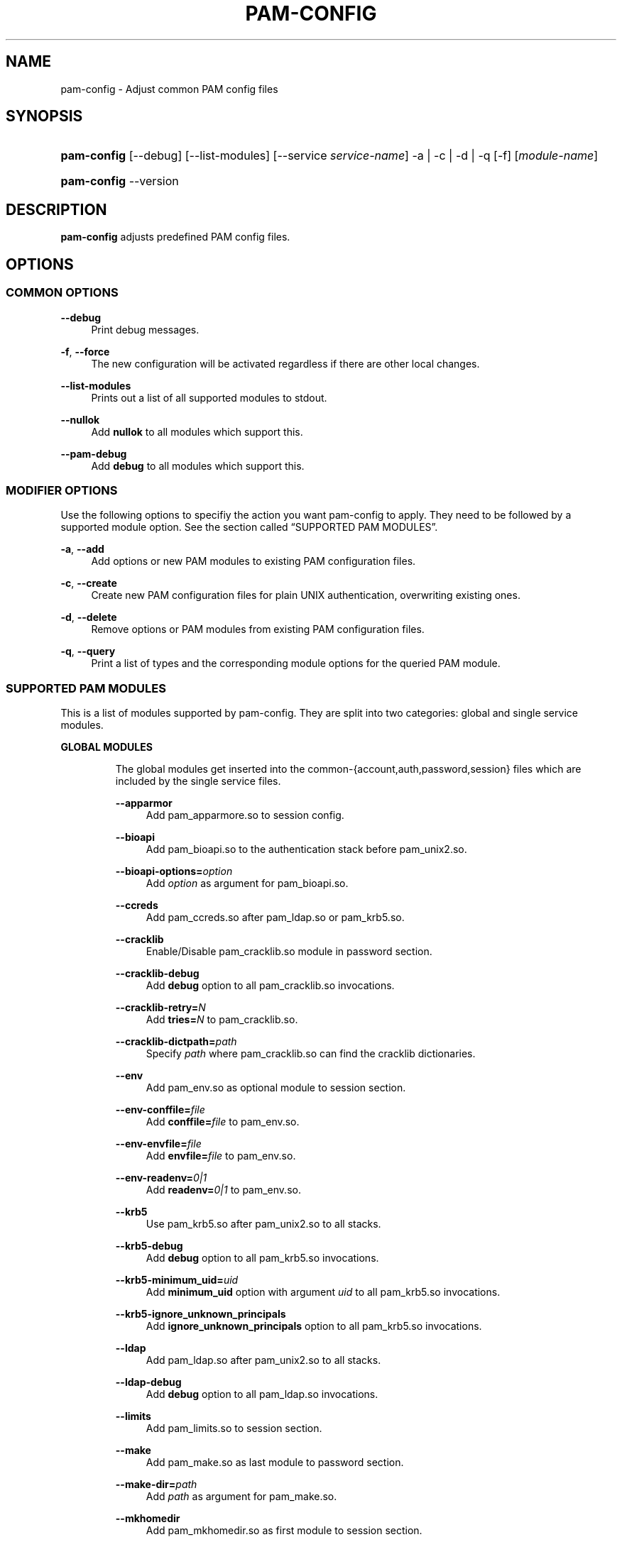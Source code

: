 .\"     Title: pam\-config
.\"    Author: 
.\" Generator: DocBook XSL Stylesheets v1.71.1 <http://docbook.sf.net/>
.\"      Date: 08/14/2007
.\"    Manual: Reference Manual
.\"    Source: Reference Manual
.\"
.TH "PAM\-CONFIG" "8" "08/14/2007" "Reference Manual" "Reference Manual"
.\" disable hyphenation
.nh
.\" disable justification (adjust text to left margin only)
.ad l
.SH "NAME"
pam\-config \- Adjust common PAM config files
.SH "SYNOPSIS"
.HP 11
\fBpam\-config\fR [\-\-debug] [\-\-list\-modules] [\-\-service\ \fIservice\-name\fR] \-a | \-c | \-d | \-q  [\-f] [\fImodule\-name\fR]
.HP 11
\fBpam\-config\fR \-\-version
.SH "DESCRIPTION"
.PP

\fBpam\-config\fR
adjusts predefined PAM config files.
.SH "OPTIONS"
.SS "COMMON OPTIONS"
.PP
\fB\-\-debug\fR
.RS 4
Print debug messages.
.RE
.PP
\fB\-f\fR, \fB\-\-force\fR
.RS 4
The new configuration will be activated regardless if there are other local changes.
.RE
.PP
\fB\-\-list\-modules\fR
.RS 4
Prints out a list of all supported modules to stdout.
.RE
.PP
\fB\-\-nullok\fR
.RS 4
Add
\fBnullok\fR
to all modules which support this.
.RE
.PP
\fB\-\-pam\-debug\fR
.RS 4
Add
\fBdebug\fR
to all modules which support this.
.RE
.SS "MODIFIER OPTIONS"
.PP
Use the following options to specifiy the action you want pam\-config to apply. They need to be followed by a supported module option. See
the section called \(lqSUPPORTED PAM MODULES\(rq.
.PP
\fB\-a\fR, \fB\-\-add\fR
.RS 4
Add options or new PAM modules to existing PAM configuration files.
.RE
.PP
\fB\-c\fR, \fB\-\-create\fR
.RS 4
Create new PAM configuration files for plain UNIX authentication, overwriting existing ones.
.RE
.PP
\fB\-d\fR, \fB\-\-delete\fR
.RS 4
Remove options or PAM modules from existing PAM configuration files.
.RE
.PP
\fB\-q\fR, \fB\-\-query\fR
.RS 4
Print a list of types and the corresponding module options for the queried PAM module.
.RE
.SS "SUPPORTED PAM MODULES"
.PP
This is a list of modules supported by pam\-config. They are split into two categories: global and single service modules.
.sp
.it 1 an-trap
.nr an-no-space-flag 1
.nr an-break-flag 1
.br
\fBGLOBAL MODULES\fR
.RS
.PP
The global modules get inserted into the common\-{account,auth,password,session} files which are included by the single service files.
.PP
\fB\-\-apparmor\fR
.RS 4
Add pam_apparmore.so to session config.
.RE
.PP
\fB\-\-bioapi\fR
.RS 4
Add pam_bioapi.so to the authentication stack before pam_unix2.so.
.RE
.PP
\fB\-\-bioapi\-options=\fR\fIoption\fR
.RS 4
Add
\fIoption\fR
as argument for pam_bioapi.so.
.RE
.PP
\fB\-\-ccreds\fR
.RS 4
Add pam_ccreds.so after pam_ldap.so or pam_krb5.so.
.RE
.PP
\fB\-\-cracklib\fR
.RS 4
Enable/Disable pam_cracklib.so module in password section.
.RE
.PP
\fB\-\-cracklib\-debug\fR
.RS 4
Add
\fBdebug\fR
option to all pam_cracklib.so invocations.
.RE
.PP
\fB\-\-cracklib\-retry=\fR\fIN\fR
.RS 4
Add
\fBtries=\fR\fIN\fR
to pam_cracklib.so.
.RE
.PP
\fB\-\-cracklib\-dictpath=\fR\fIpath\fR
.RS 4
Specify
\fIpath\fR
where pam_cracklib.so can find the cracklib dictionaries.
.RE
.PP
\fB\-\-env\fR
.RS 4
Add pam_env.so as optional module to session section.
.RE
.PP
\fB\-\-env\-conffile=\fR\fIfile\fR
.RS 4
Add
\fBconffile=\fR\fIfile\fR
to pam_env.so.
.RE
.PP
\fB\-\-env\-envfile=\fR\fIfile\fR
.RS 4
Add
\fBenvfile=\fR\fIfile\fR
to pam_env.so.
.RE
.PP
\fB\-\-env\-readenv=\fR\fI0|1\fR
.RS 4
Add
\fBreadenv=\fR\fI0|1\fR
to pam_env.so.
.RE
.PP
\fB\-\-krb5\fR
.RS 4
Use pam_krb5.so after pam_unix2.so to all stacks.
.RE
.PP
\fB\-\-krb5\-debug\fR
.RS 4
Add
\fBdebug\fR
option to all pam_krb5.so invocations.
.RE
.PP
\fB\-\-krb5\-minimum_uid=\fR\fIuid\fR
.RS 4
Add
\fBminimum_uid\fR
option with argument
\fIuid\fR
to all pam_krb5.so invocations.
.RE
.PP
\fB\-\-krb5\-ignore_unknown_principals\fR
.RS 4
Add
\fBignore_unknown_principals\fR
option to all pam_krb5.so invocations.
.RE
.PP
\fB\-\-ldap\fR
.RS 4
Add pam_ldap.so after pam_unix2.so to all stacks.
.RE
.PP
\fB\-\-ldap\-debug\fR
.RS 4
Add
\fBdebug\fR
option to all pam_ldap.so invocations.
.RE
.PP
\fB\-\-limits\fR
.RS 4
Add pam_limits.so to session section.
.RE
.PP
\fB\-\-make\fR
.RS 4
Add pam_make.so as last module to password section.
.RE
.PP
\fB\-\-make\-dir=\fR\fIpath\fR
.RS 4
Add
\fIpath\fR
as argument for pam_make.so.
.RE
.PP
\fB\-\-mkhomedir\fR
.RS 4
Add pam_mkhomedir.so as first module to session section.
.RE
.PP
\fB\-\-mkhomedir\-debug\fR
.RS 4
Add
\fBdebug\fR
option to all pam_mkhomedir.so invocations.
.RE
.PP
\fB\-\-mkhomedir\-silent\fR
.RS 4
Add
\fBsilent\fR
option to all pam_mkhomedir.so invocations.
.RE
.PP
\fB\-\-mkhomedir\-umask=\fR\fImode\fR
.RS 4
Add
\fBumask=\fR\fImode\fR
to pam_mkhomedir.so.
.RE
.PP
\fB\-\-mkhomedir\-skel=\fR\fIskeldir\fR
.RS 4
Add
\fBskel=\fR\fIskeldir\fR
to pam_mkhomedir.so.
.RE
.PP
\fB\-\-nam\fR
.RS 4
Add pam_nam.so to all stacks.
.RE
.PP
\fB\-\-pkcs11\fR
.RS 4
Add pam_pkcs11.so before pam_unix2.so.
.RE
.PP
\fB\-\-pwcheck\fR
.RS 4
Enable/Disable pam_pwcheck.so module in password section.
.RE
.PP
\fB\-\-pwcheck\-debug\fR
.RS 4
Add
\fBdebug\fR
option to all pam_pwcheck.so invocations.
.RE
.PP
\fB\-\-pwcheck\-nullok\fR
.RS 4
Add
\fBnullok\fR
option to all pam_pwcheck.so invocations.
.RE
.PP
\fB\-\-pwcheck\-cracklib\fR
.RS 4
Enable cracklib support of pam_pwcheck.so.
.RE
.PP
\fB\-\-pwcheck\-cracklib\-path=\fR\fIpath\fR
.RS 4
Specify
\fIpath\fR
where pam_pwcheck.so can find the cracklib dictionaries.
.RE
.PP
\fB\-\-pwcheck\-maxlen=\fR\fIN\fR
.RS 4
Add
\fBmaxlen=\fR\fIN\fR
to pam_pwcheck.so.
.RE
.PP
\fB\-\-pwcheck\-minlen=\fR\fIN\fR
.RS 4
Add
\fBminlen=\fR\fIN\fR
to pam_pwcheck.so.
.RE
.PP
\fB\-\-pwcheck\-tries=\fR\fIN\fR
.RS 4
Add
\fBtries=\fR\fIN\fR
to pam_pwcheck.so.
.RE
.PP
\fB\-\-pwcheck\-remember=\fR\fIN\fR
.RS 4
Add
\fBremember=\fR\fIN\fR
to pam_pwcheck.so.
.RE
.PP
\fB\-\-pwcheck\-nisdir=\fR\fIpath\fR
.RS 4
Add
\fBnisdir=\fR\fIpath\fR
to pam_pwcheck.so.
.RE
.PP
\fB\-\-pwcheck\-no_obscure_checks\fR
.RS 4
Disable obscure checks of pam_pwcheck.so.
.RE
.PP
\fB\-\-pwcheck\-enforce_for_root\fR
.RS 4
Enforce all checks of pam_pwcheck.so for root.
.RE
.PP
\fB\-\-thinkfinger\fR
.RS 4
Enable/Disable pam_thinkfinger.so in AUTH stack.
.RE
.PP
\fB\-\-unix\fR
.RS 4
Use pam_unix.so as standard UNIX PAM module. Note that pam_unix.so and pam_unix2.so are mutually exclusive. If you want to enable pam_unix.so, first remove pam_unix2.so then add this one.
.RE
.PP
\fB\-\-umask\fR
.RS 4
Add pam_umask.so as optional session module.
.RE
.PP
\fB\-\-umask\-debug\fR
.RS 4
Add
\fBdebug\fR
option to all pam_umask.so invocations in session management.
.RE
.PP
\fB\-\-umask\-silent\fR
.RS 4
Add
\fBsilent\fR
option to all pam_umask.so invocations in session management.
.RE
.PP
\fB\-\-umask\-usergroups\fR
.RS 4
Add
\fBusergroups\fR
option to all pam_umask.so invocations in session management.
.RE
.PP
\fB\-\-umask\-umask=\fR\fImode\fR
.RS 4
Add
\fBumask=\fR\fImode\fR
to pam_umask.so.
.RE
.PP
\fB\-\-unix\-debug\fR
.RS 4
Add
\fBdebug\fR
option to all pam_unix.so invocations.
.RE
.PP
\fB\-\-unix\-audit\fR
.RS 4
Add
\fBaudit\fR
option to all pam_unix.so invocations. Note that this option overrides
\fBdebug\fR.
.RE
.PP
\fB\-\-unix\-nullok\fR
.RS 4
Add
\fBnullok\fR
option to all pam_unix.so invocations.
.RE
.PP
\fB\-\-unix\-bigcrypt\fR
.RS 4
Add
\fBbigcrypt\fR
option to pam_unix.so in password section.
.RE
.PP
\fB\-\-unix\-md5\fR
.RS 4
Add
\fBmd5\fR
option to pam_unix.so in password section. Note that this option overrides
\fBbigcrypt\fR.
.RE
.PP
\fB\-\-unix2\fR
.RS 4
Use pam_unix2.so as standard UNIX PAM module.
.RE
.PP
\fB\-\-unix2\-debug\fR
.RS 4
Add
\fBdebug\fR
option to all pam_unix2.so invocations.
.RE
.PP
\fB\-\-unix2\-nullok\fR
.RS 4
Add
\fBnullok\fR
option to all pam_unix2.so invocations.
.RE
.PP
\fB\-\-unix2\-trace\fR
.RS 4
Add
\fBtrace\fR
option to pam_unix2.so in session section.
.RE
.PP
\fB\-\-unix2\-call_modules=\fR\fImodule,...\fR
.RS 4
Add
\fBcall_modules=\fR\fImodule,...\fR
as argument to pam_unix2.so.
.RE
.PP
\fB\-\-winbind\fR
.RS 4
Use pam_winbind.so in all stacks.
.RE
.PP
\fB\-\-winbind\-debug\fR
.RS 4
Add
\fBdebug\fR
option to all pam_winbind.so invocations.
.RE
.RE
.sp
.it 1 an-trap
.nr an-no-space-flag 1
.nr an-break-flag 1
.br
\fBSINGLE SERVICE MODULES\fR
.RS
.PP
These modules can only be added to single service files. See also
the section called \(lqUSAGE EXAMPLES\(rq.
.PP
\fB\-\-ck_connector\fR
.RS 4
Add pam_ck_connector.so to session stack of the specified service file.
.RE
.PP
\fB\-\-ck_connector\-debug\fR
.RS 4
Add
\fBdebug\fR
option to any invocation of pam_ck_connector.so in the specified service file.
.RE
.PP
\fB\-\-cryptpass\fR
.RS 4
Add pam_cryptpass.so to the session stack of the specified service file.
.RE
.PP
\fB\-\-cryptpass\-password\fR
.RS 4
Add pam_cryptpass.so to the password stack of the specified service file.
.RE
.PP
\fB\-\-lastlog\fR
.RS 4
Add pam_lastlog.so to the specified service file.
.RE
.PP
\fB\-\-loginuid\fR
.RS 4
Add pam_loginuid.so to the specified service file.
.RE
.PP
\fB\-\-loginuid\-require_auditd\fR
.RS 4
Add
\fBrequire_auditd\fR
to invocations of pam_loginuid.so in the specified service file.
.RE
.PP
\fB\-\-mount\fR
.RS 4
Add pam_mount.so to auth and session stack of the specified service file.
.RE
.RE
.SH "USAGE EXAMPLES"
.PP
pam\-config \-q \-\-unix2
.RS 4
Query state of pam_unix2.so.
.RE
.PP
pam\-config \-a \-\-ldap
.RS 4
Enable ldap authentication.
.RE
.PP
pam\-config \-\-service gdm \-a \-\-mount
.RS 4
Enable pam_mount.so for service gdm.
.RE
.PP
pam\-config \-\-debug \-a \-\-force \-\-umask
.RS 4
Enable pam_umask.so whether installed or not, and print debug information during the process.
.RE
.SH "SEE ALSO"
.PP

\fBPAM\fR(8),
\fBpam_unix2\fR(8),
\fBpam_pwcheck\fR(8),
\fBpam_mkhomedir\fR(8),
\fBpam_limits\fR(8),
\fBpam_env\fR(8),
\fBpam_xauth\fR(8),
\fBpam_make\fR(8)
.SH "AUTHOR"
.PP

\fBpam\-config\fR
was written by Thorsten Kukuk <kukuk@thkukuk.de>.

